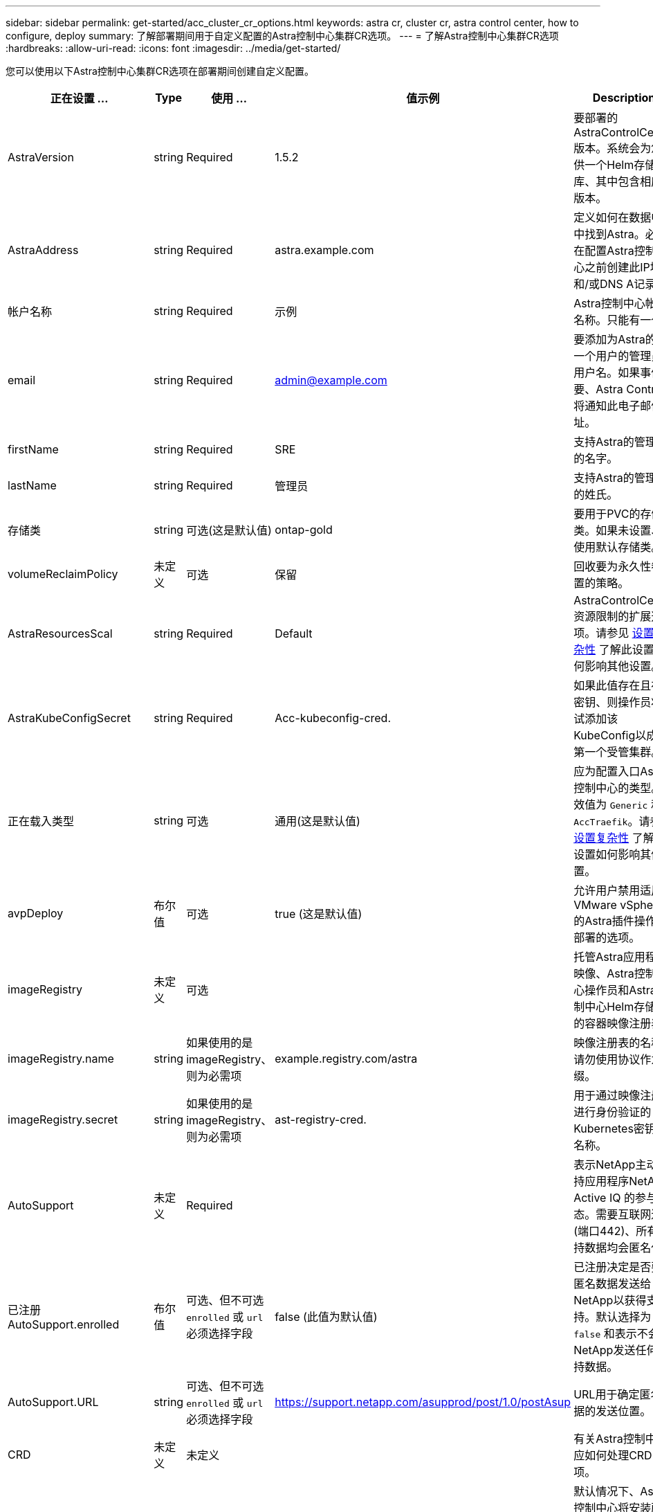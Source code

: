 ---
sidebar: sidebar 
permalink: get-started/acc_cluster_cr_options.html 
keywords: astra cr, cluster cr, astra control center, how to configure, deploy 
summary: 了解部署期间用于自定义配置的Astra控制中心集群CR选项。 
---
= 了解Astra控制中心集群CR选项
:hardbreaks:
:allow-uri-read: 
:icons: font
:imagesdir: ../media/get-started/


您可以使用以下Astra控制中心集群CR选项在部署期间创建自定义配置。

|===
| 正在设置 ... | Type | 使用 ... | 值示例 | Description 


| AstraVersion | string | Required | 1.5.2 | 要部署的AstraControlCenter版本。系统会为您提供一个Helm存储库、其中包含相应的版本。 


| AstraAddress | string | Required | astra.example.com | 定义如何在数据中心中找到Astra。必须在配置Astra控制中心之前创建此IP地址和/或DNS A记录。 


| 帐户名称 | string | Required | 示例 | Astra控制中心帐户名称。只能有一个。 


| email | string | Required | admin@example.com | 要添加为Astra的第一个用户的管理员的用户名。如果事件需要、Astra Control将通知此电子邮件地址。 


| firstName | string | Required | SRE | 支持Astra的管理员的名字。 


| lastName | string | Required | 管理员 | 支持Astra的管理员的姓氏。 


| 存储类 | string | 可选(这是默认值) | ontap-gold | 要用于PVC的存储类。如果未设置、将使用默认存储类。 


| volumeReclaimPolicy | 未定义 | 可选 | 保留 | 回收要为永久性卷设置的策略。 


| AstraResourcesScal | string | Required | Default | AstraControlCenter资源限制的扩展选项。请参见 <<配置组合和不兼容性,设置复杂性>> 了解此设置如何影响其他设置。 


| AstraKubeConfigSecret | string | Required | Acc-kubeconfig-cred. | 如果此值存在且存在密钥、则操作员将尝试添加该KubeConfig以成为第一个受管集群。 


| 正在载入类型 | string | 可选 | 通用(这是默认值) | 应为配置入口Astra控制中心的类型。有效值为 `Generic` 和 `AccTraefik`。请参见 <<配置组合和不兼容性,设置复杂性>> 了解此设置如何影响其他设置。 


| avpDeploy | 布尔值 | 可选 | true (这是默认值) | 允许用户禁用适用于VMware vSphere的Astra插件操作员部署的选项。 


| imageRegistry | 未定义 | 可选 |  | 托管Astra应用程序映像、Astra控制中心操作员和Astra控制中心Helm存储库的容器映像注册表。 


| imageRegistry.name | string | 如果使用的是imageRegistry、则为必需项 | example.registry.com/astra | 映像注册表的名称。请勿使用协议作为前缀。 


| imageRegistry.secret | string | 如果使用的是imageRegistry、则为必需项 | ast-registry-cred. | 用于通过映像注册表进行身份验证的Kubernetes密钥的名称。 


| AutoSupport | 未定义 | Required |  | 表示NetApp主动支持应用程序NetApp Active IQ 的参与状态。需要互联网连接(端口442)、所有支持数据均会匿名化。 


| 已注册AutoSupport.enrolled | 布尔值 | 可选、但不可选 `enrolled` 或 `url` 必须选择字段 | false (此值为默认值) | 已注册决定是否要将匿名数据发送给NetApp以获得支持。默认选择为 `false` 和表示不会向NetApp发送任何支持数据。 


| AutoSupport.URL | string | 可选、但不可选 `enrolled` 或 `url` 必须选择字段 | https://support.netapp.com/asupprod/post/1.0/postAsup[] | URL用于确定匿名数据的发送位置。 


| CRD | 未定义 | 未定义 |  | 有关Astra控制中心应如何处理CRD的选项。 


| CRDs.externalTraefik | 布尔值 | 可选 | true (此值为默认值) | 默认情况下、Astra控制中心将安装所需的Traefik CRD。CRD是集群范围的对象、安装它们可能会影响集群的其他部分。您可以使用此标志向Astra控制中心发出信号、指示这些CRD将由Astra控制中心以外的集群管理员安装和管理。 


| CRDs.externalCertManager | 布尔值 | 可选 | true (此值为默认值) | 默认情况下、Astra控制中心将安装所需的证书管理器CRD。CRD是集群范围的对象、安装它们可能会影响集群的其他部分。您可以使用此标志向Astra控制中心发出信号、指示这些CRD将由Astra控制中心以外的集群管理员安装和管理。 


| CRDs.shouldUpgrade | 布尔值 | 可选 | 未定义 | 确定升级Astra控制中心时是否应升级CRD。 


| MTLS |  |  |  | 有关Astra控制中心应如何实施服务以在集群中为MTLS提供服务的选项。请参见 <<配置组合和不兼容性,设置复杂性>> 了解此设置如何影响其他设置 


| 已启用MTLS.enabled | 布尔值 | 可选 | true (此值为默认值) | 默认情况下、Astra控制中心使用MTLS进行服务到服务通信。在使用服务网格对服务到服务通信进行加密时、应禁用此选项。 


| MTLS.certDuration | string | 可选 | 2140h (此值为默认持续时间) | 颁发服务TLS证书时用作证书生命周期的持续时间(以小时为单位)。只有在以下情况下、此设置才起作用 `mtls.enabled` 设置为 `true`。 
|===


== 配置组合和不兼容性

某些Astra控制中心集群CR配置设置会严重影响Astra控制中心的安装方式、并可能与其他设置冲突。下面的内容介绍了重要的配置设置以及如何避免组合不兼容。



=== AstraResourcesScal

默认情况下、Astra控制中心会进行部署、并为Astra中的大多数组件设置了资源请求。通过这种配置、Astra控制中心软件堆栈可以在应用程序负载和扩展性增加的环境中更好地运行。

但是、在使用较小的开发或测试集群的情况下、CR字段为 `AstraResourcesScalar` 可设置为 `Off`。此操作将禁用资源请求、并允许在较小的集群上部署。



=== 正在载入类型

ingressType有两个有效值：

* 通用
* AccTraefik


.通用(默认)
时间 `ingressType` 设置为 `Generic`、Astra Control不会安装任何传入资源。假设用户有一种通用方法来保护流量并通过其网络将流量路由到Kubernetes集群上运行的应用程序、他们希望在此使用相同的机制。当用户创建入口以将流量路由到Astra Control时、该入口需要指向端口80上的内部trafik服务。以下是一个使用Generic ingressType设置的nginx入口资源示例。

[listing]
----
apiVersion: networking.k8s.io/v1
kind: Ingress
metadata:
  name: netapp-acc-ingress
  namespace: [netapp-acc or custom namespace]
spec:
  ingressClassName: [class name for nginx controller]
  tls:
  - hosts:
    - <ACC address>
    secretName: [tls secret name]
  rules:
  - host: <ACC addess>
    http:
      paths:
        - path:
          backend:
            service:
              name: traefik
              port:
                number: 80
          pathType: ImplementationSpecific
----

WARNING: 如果使用CR中的MTLS.enabled设置禁用了MTLS、则必须使用 `ingressType: Generic`。

.AccTraefik
时间 `ingressType` 设置为 `AccTraefik`、Astra控制中心将其Traefik网关部署为Kubernetes负载平衡器类型的服务。用户需要提供外部负载平衡器(如MetalLB)、以使Astra控制中心获得外部IP。



=== MTLS

CR中使用的设置决定了应用程序内通信的安全保护方式。用户提前了解是否将使用服务网格非常重要。

* `enabled=true`：启用此设置后、Astra将部署一个内部服务到服务通信网络、以保护应用程序中的所有流量。



WARNING: 如果此设置为、请勿在服务网格中覆盖Astra控制中心 `true`。

* `enabled=false`：禁用此设置后、Astra控制中心将无法保护内部流量、您必须使用服务网格独立保护Astra命名空间。



WARNING: 如果使用CR中的MTLS.enabled设置禁用了MTLS、则必须使用 `ingressType: Generic`。


WARNING: 如果未使用任何服务网格且此设置已禁用、则内部通信将不安全。
